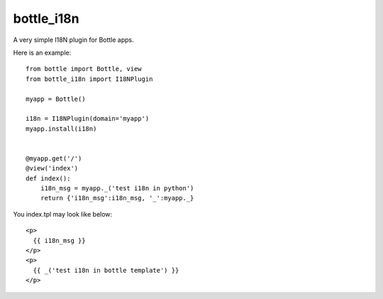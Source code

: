 bottle_i18n
============

A very simple I18N plugin for Bottle apps.

Here is an example:

::

    from bottle import Bottle, view
    from bottle_i18n import I18NPlugin

    myapp = Bottle()

    i18n = I18NPlugin(domain='myapp')
    myapp.install(i18n)


    @myapp.get('/')
    @view('index')
    def index():
        i18n_msg = myapp._('test i18n in python')
        return {'i18n_msg':i18n_msg, '_':myapp._}


You index.tpl may look like below:

::

    <p>
      {{ i18n_msg }}
    </p>
    <p>
      {{ _('test i18n in bottle template') }}
    </p>